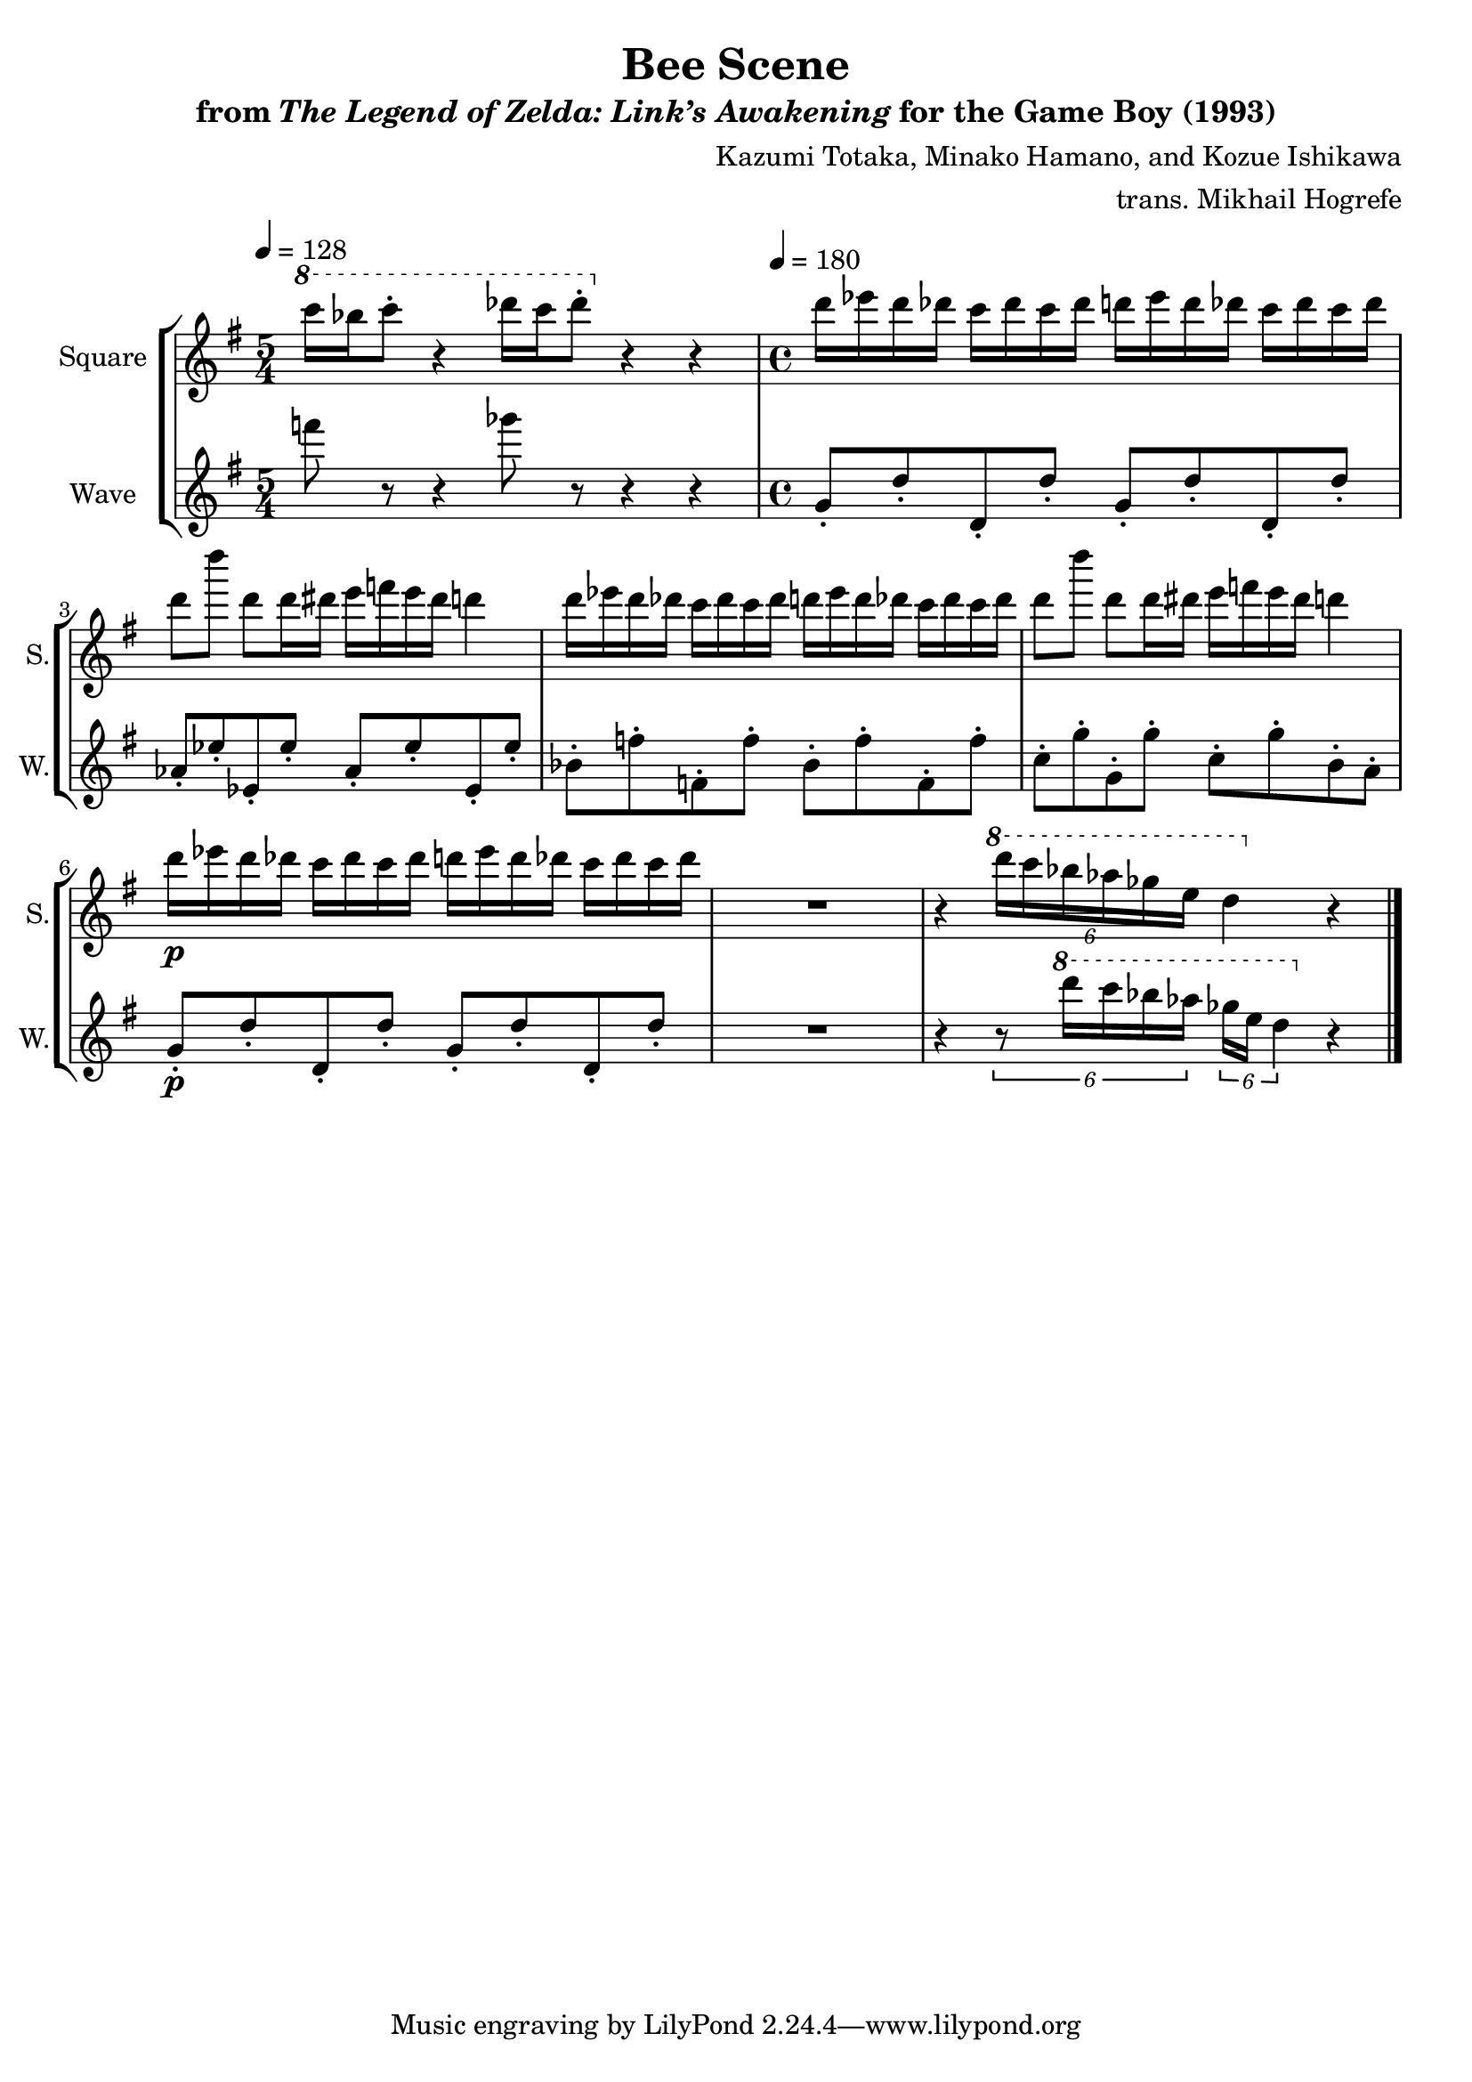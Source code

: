 \version "2.22.0"

smaller = {
    \set fontSize = #-3
    \override Stem #'length-fraction = #0.56
    \override Beam #'thickness = #0.2688
    \override Beam #'length-fraction = #0.56
}

\book {
    \header {
        title = "Bee Scene"
        subtitle = \markup { "from" {\italic "The Legend of Zelda: Link’s Awakening"} "for the Game Boy (1993)" }
        composer = "Kazumi Totaka, Minako Hamano, and Kozue Ishikawa"
        arranger = "trans. Mikhail Hogrefe"
    }

    \score {
        {
            \new StaffGroup <<
                \new Staff \relative c'''' {
                    \set Staff.instrumentName = "Square"
                    \set Staff.shortInstrumentName = "S."
\key g \major
\tempo 4 = 128
\time 5/4
\ottava #1
c16 bes c8-. r4 des16 c des8-. \ottava #0 r4 r |
\tempo 4 = 180
\time 4/4
d,16 ees d des c des c des d ees d des c des c des |
d8 d' d, d16 dis e f e dis d4 |
d16 ees d des c des c des d ees d des c des c des |
d8 d' d, d16 dis e f e dis d4 |
d16\p ees d des c des c des d ees d des c des c des |
R1 |
r4 \ottava #1 \tuplet 6/4 { d'16 c bes aes ges e } d4 \ottava #0 r |
\bar "|."
                }

                \new Staff \relative c''' {
                    \set Staff.instrumentName = "Wave"
                    \set Staff.shortInstrumentName = "W."
\key g \major
f8 r r4 ges8 r r4 r |
g,,8-. d'-. d,-. d'-. g,-. d'-. d,-. d'-. |
aes8-. ees'-. ees,-. ees'-. aes,-. ees'-. ees,-. ees'-. |
bes8-. f'-. f,-. f'-. bes,-. f'-. f,-. f'-. |
c8-. g'-. g,-. g'-. c,-. g'-. b,-. a-. |
g8-.\p d'-. d,-. d'-. g,-. d'-. d,-. d'-. |
R1 |
r4 \tuplet 6/4 { r8 \ottava #1 d''16 c bes aes } \tuplet 6/4 { ges16 e d4 } \ottava #0 r
                }
            >>
        }
        \midi {}
        \layout {
            \context {
                \Staff
                \RemoveEmptyStaves
            }
            \context {
                \DrumStaff
                \RemoveEmptyStaves
            }
        }
    }
}
